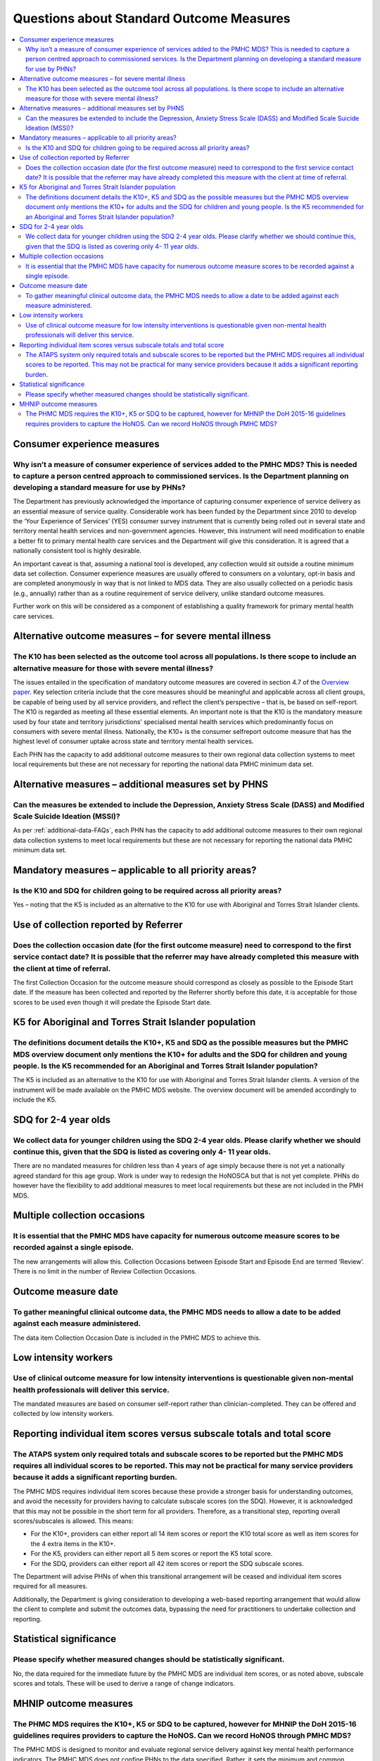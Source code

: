 Questions about Standard Outcome Measures
-----------------------------------------

.. contents::
   :local:
   :depth: 2

Consumer experience measures
^^^^^^^^^^^^^^^^^^^^^^^^^^^^

Why isn’t a measure of consumer experience of services added to the PMHC MDS?  This is needed to capture a person centred approach to commissioned services.  Is the Department planning on developing a standard measure for use by PHNs?
~~~~~~~~~~~~~~~~~~~~~~~~~~~~~~~~~~~~~~~~~~~~~~~~~~~~~~~~~~~~~~~~~~~~~~~~~~~~~~~~~~~~~~~~~~~~~~~~~~~~~~~~~~~~~~~~~~~~~~~~~~~~~~~~~~~~~~~~~~~~~~~~~~~~~~~~~~~~~~~~~~~~~~~~~~~~~~~~~~~~~~~~~~~~~~~~~~~~~~~~~~~~~~~~~~~~~~~~~~~~~~~~~~~~~~~~~~

The Department has previously acknowledged the importance of capturing consumer
experience of service delivery as an essential measure of service quality.
Considerable work has been funded by the Department since 2010 to develop the
‘Your Experience of Services’ (YES) consumer survey instrument that is currently
being rolled out in several state and territory mental health services and
non-government agencies.  However, this instrument will need modification to
enable a better fit to primary mental health care services and the Department
will give this consideration.  It is agreed that a nationally consistent tool is
highly desirable.

An important caveat is that, assuming a national tool is developed, any collection
would sit outside a routine minimum data set collection.  Consumer experience
measures are usually offered to consumers on a voluntary, opt-in basis and are
completed anonymously in way that is not linked to MDS data.  They are also
usually collected on a periodic basis (e.g., annually) rather than as a routine
requirement of service delivery, unlike standard outcome measures.

Further work on this will be considered as a component of establishing a quality
framework for primary mental health care services.

Alternative outcome measures – for severe mental illness
^^^^^^^^^^^^^^^^^^^^^^^^^^^^^^^^^^^^^^^^^^^^^^^^^^^^^^^^

The K10 has been selected as the outcome tool across all populations. Is there scope to include an alternative measure for those with severe mental illness?
~~~~~~~~~~~~~~~~~~~~~~~~~~~~~~~~~~~~~~~~~~~~~~~~~~~~~~~~~~~~~~~~~~~~~~~~~~~~~~~~~~~~~~~~~~~~~~~~~~~~~~~~~~~~~~~~~~~~~~~~~~~~~~~~~~~~~~~~~~~~~~~~~~~~~~~~~~~~

The issues entailed in the specification of mandatory outcome measures are
covered in section 4.7 of the `Overview paper <https://www.pmhc-mds.com/doc/pmhc-mds-overview.pdf>`_.  Key selection criteria include
that the core measures should be meaningful and applicable across all client groups,
be capable of being used by all service providers, and reflect the client’s
perspective – that is, be based on self-report.  The K10 is regarded as meeting
all these essential elements.  An important note is that the K10 is the mandatory
measure used by four state and territory jurisdictions’ specialised mental health
services which predominantly focus on consumers with severe mental illness.
Nationally, the K10+ is the consumer selfreport outcome measure that has the
highest level of consumer uptake across state and territory mental health services.

Each PHN has the capacity to add additional outcome measures to their own regional
data collection systems to meet local requirements but these are not necessary for
reporting the national data PMHC minimum data set.

Alternative measures – additional measures set by PHNS
^^^^^^^^^^^^^^^^^^^^^^^^^^^^^^^^^^^^^^^^^^^^^^^^^^^^^^

Can the measures be extended to include the Depression, Anxiety Stress Scale (DASS) and Modified Scale Suicide Ideation (MSSI)?
~~~~~~~~~~~~~~~~~~~~~~~~~~~~~~~~~~~~~~~~~~~~~~~~~~~~~~~~~~~~~~~~~~~~~~~~~~~~~~~~~~~~~~~~~~~~~~~~~~~~~~~~~~~~~~~~~~~~~~~~~~~~~~~

As per :ref:`additional-data-FAQs`, each PHN has the capacity to add additional outcome measures to
their own regional data collection systems to meet local requirements but these
are not necessary for reporting the national data PMHC minimum data set.

Mandatory measures – applicable to all priority areas?
^^^^^^^^^^^^^^^^^^^^^^^^^^^^^^^^^^^^^^^^^^^^^^^^^^^^^^

Is the K10 and SDQ for children going to be required across all priority areas?
~~~~~~~~~~~~~~~~~~~~~~~~~~~~~~~~~~~~~~~~~~~~~~~~~~~~~~~~~~~~~~~~~~~~~~~~~~~~~~~

Yes – noting that the K5 is included as an alternative to the K10 for use with
Aboriginal and Torres Strait Islander clients.

Use of collection reported by Referrer
^^^^^^^^^^^^^^^^^^^^^^^^^^^^^^^^^^^^^^

Does the collection occasion date (for the first outcome measure) need to correspond to the first service contact date? It is possible that the referrer may have already completed this measure with the client at time of referral.
~~~~~~~~~~~~~~~~~~~~~~~~~~~~~~~~~~~~~~~~~~~~~~~~~~~~~~~~~~~~~~~~~~~~~~~~~~~~~~~~~~~~~~~~~~~~~~~~~~~~~~~~~~~~~~~~~~~~~~~~~~~~~~~~~~~~~~~~~~~~~~~~~~~~~~~~~~~~~~~~~~~~~~~~~~~~~~~~~~~~~~~~~~~~~~~~~~~~~~~~~~~~~~~~~~~~~~~~~~~~~~~~~~~~~

The first Collection Occasion for the outcome measure should correspond as
closely as possible to the Episode Start date.  If the measure has been
collected and reported by the Referrer shortly before this date, it is acceptable
for those scores to be used even though it will predate the Episode Start date.

.. _K5-for-atsi-faq:

K5 for Aboriginal and Torres Strait Islander population
^^^^^^^^^^^^^^^^^^^^^^^^^^^^^^^^^^^^^^^^^^^^^^^^^^^^^^^

The definitions document details the K10+, K5 and SDQ as the possible measures but the PMHC MDS overview document only mentions the K10+ for adults and the SDQ for children and young people.  Is the K5 recommended for an Aboriginal and Torres Strait Islander population?
~~~~~~~~~~~~~~~~~~~~~~~~~~~~~~~~~~~~~~~~~~~~~~~~~~~~~~~~~~~~~~~~~~~~~~~~~~~~~~~~~~~~~~~~~~~~~~~~~~~~~~~~~~~~~~~~~~~~~~~~~~~~~~~~~~~~~~~~~~~~~~~~~~~~~~~~~~~~~~~~~~~~~~~~~~~~~~~~~~~~~~~~~~~~~~~~~~~~~~~~~~~~~~~~~~~~~~~~~~~~~~~~~~~~~~~~~~~~~~~~~~~~~~~~~~~~~~~~~~~~~~~~~~~~~~

The K5 is included as an alternative to the K10 for use with Aboriginal and
Torres Strait Islander clients.  A version of the instrument will be made
available on the PMHC MDS website. The overview document will be amended
accordingly to include the K5.

SDQ for 2-4 year olds
^^^^^^^^^^^^^^^^^^^^^

We collect data for younger children using the SDQ 2-4 year olds. Please clarify whether we should continue this, given that the SDQ is listed as covering only 4- 11 year olds.
~~~~~~~~~~~~~~~~~~~~~~~~~~~~~~~~~~~~~~~~~~~~~~~~~~~~~~~~~~~~~~~~~~~~~~~~~~~~~~~~~~~~~~~~~~~~~~~~~~~~~~~~~~~~~~~~~~~~~~~~~~~~~~~~~~~~~~~~~~~~~~~~~~~~~~~~~~~~~~~~~~~~~~~~~~~~~~~~

There are no mandated measures for children less than 4 years of age simply
because there is not yet a nationally agreed standard for this age group.  Work
is under way to redesign the HoNOSCA but that is not yet complete. PHNs do however
have the flexibility to add additional measures to meet local requirements but
these are not included in the PMH MDS.

Multiple collection occasions
^^^^^^^^^^^^^^^^^^^^^^^^^^^^^
It is essential that the PMHC MDS have capacity for numerous outcome measure scores to be recorded against a single episode.
~~~~~~~~~~~~~~~~~~~~~~~~~~~~~~~~~~~~~~~~~~~~~~~~~~~~~~~~~~~~~~~~~~~~~~~~~~~~~~~~~~~~~~~~~~~~~~~~~~~~~~~~~~~~~~~~~~~~~~~~~~~~

The new arrangements will allow this.  Collection Occasions between Episode Start
and Episode End are termed ‘Review’.  There is no limit in the number of Review
Collection Occasions.

Outcome measure date
^^^^^^^^^^^^^^^^^^^^

To gather meaningful clinical outcome data, the PMHC MDS needs to allow a date to be added against each measure administered.
~~~~~~~~~~~~~~~~~~~~~~~~~~~~~~~~~~~~~~~~~~~~~~~~~~~~~~~~~~~~~~~~~~~~~~~~~~~~~~~~~~~~~~~~~~~~~~~~~~~~~~~~~~~~~~~~~~~~~~~~~~~~~

The data item Collection Occasion Date is included in the PMHC MDS to achieve this.

Low intensity workers
^^^^^^^^^^^^^^^^^^^^^

Use of clinical outcome measure for low intensity interventions is questionable given non-mental health professionals will deliver this service.
~~~~~~~~~~~~~~~~~~~~~~~~~~~~~~~~~~~~~~~~~~~~~~~~~~~~~~~~~~~~~~~~~~~~~~~~~~~~~~~~~~~~~~~~~~~~~~~~~~~~~~~~~~~~~~~~~~~~~~~~~~~~~~~~~~~~~~~~~~~~~~~~

The mandated measures are based on consumer self-report rather than clinician-completed.
They can be offered and collected by low intensity workers.

Reporting individual item scores versus subscale totals and total score
^^^^^^^^^^^^^^^^^^^^^^^^^^^^^^^^^^^^^^^^^^^^^^^^^^^^^^^^^^^^^^^^^^^^^^^

The ATAPS system only required totals and subscale scores to be reported but the PMHC MDS requires all individual scores to be reported.  This may not be practical for many service providers because it adds a significant reporting burden.
~~~~~~~~~~~~~~~~~~~~~~~~~~~~~~~~~~~~~~~~~~~~~~~~~~~~~~~~~~~~~~~~~~~~~~~~~~~~~~~~~~~~~~~~~~~~~~~~~~~~~~~~~~~~~~~~~~~~~~~~~~~~~~~~~~~~~~~~~~~~~~~~~~~~~~~~~~~~~~~~~~~~~~~~~~~~~~~~~~~~~~~~~~~~~~~~~~~~~~~~~~~~~~~~~~~~~~~~~~~~~~~~~~~~~~~~~~~~~~

The PMHC MDS requires individual item scores because these provide a stronger
basis for understanding outcomes, and avoid the necessity for providers having
to calculate subscale scores (on the SDQ).  However, it is acknowledged that this
may not be possible in the short term for all providers.  Therefore, as a
transitional step, reporting overall scores/subscales is allowed. This means:

* For the K10+, providers can either report all 14 item scores or report the K10 total score as well as item scores for the 4 extra items in the K10+.
* For the K5, providers can either report all 5 item scores or report the K5 total score.
* For the SDQ, providers can either report all 42 item scores or report the SDQ subscale scores.

The Department will advise PHNs of when this transitional arrangement will be
ceased and individual item scores required for all measures.

Additionally, the Department is giving consideration to developing a web-based
reporting arrangement that would allow the client to complete and submit the
outcomes data, bypassing the need for practitioners to undertake collection and
reporting.

Statistical significance
^^^^^^^^^^^^^^^^^^^^^^^^

Please specify whether measured changes should be statistically significant.
~~~~~~~~~~~~~~~~~~~~~~~~~~~~~~~~~~~~~~~~~~~~~~~~~~~~~~~~~~~~~~~~~~~~~~~~~~~~

No, the data required for the immediate future by the PMHC MDS are individual
item scores, or as noted above, subscale scores and totals. These will be used
to derive a range of change indicators.

.. _MHNIP-outcome-measures-faq:

MHNIP outcome measures
^^^^^^^^^^^^^^^^^^^^^^

The PHMC MDS requires the K10+, K5 or SDQ to be captured, however for MHNIP the DoH 2015-16 guidelines requires providers to capture the HoNOS. Can we record HoNOS through PMHC MDS?
~~~~~~~~~~~~~~~~~~~~~~~~~~~~~~~~~~~~~~~~~~~~~~~~~~~~~~~~~~~~~~~~~~~~~~~~~~~~~~~~~~~~~~~~~~~~~~~~~~~~~~~~~~~~~~~~~~~~~~~~~~~~~~~~~~~~~~~~~~~~~~~~~~~~~~~~~~~~~~~~~~~~~~~~~~~~~~~~~~~~~

The PMHC MDS is designed to monitor and evaluate regional service delivery against
key mental health performance indicators. The PMHC MDS does not confine PHNs to
the data specified. Rather, it sets the minimum and common ground for what data
are to be collected and reported for mental health services commissioned by PHNs.
It is anticipated that many PHNs will seek to collect an enhanced set of data to
meet local needs, however this data will not be submitted to the MDS. Therefore,
a PHN can of course continue to collect additional outcome measures such as the
HoNOS in relation to specific service/episode types but this is at their discretion
and will not form part of the MDS at this time.
